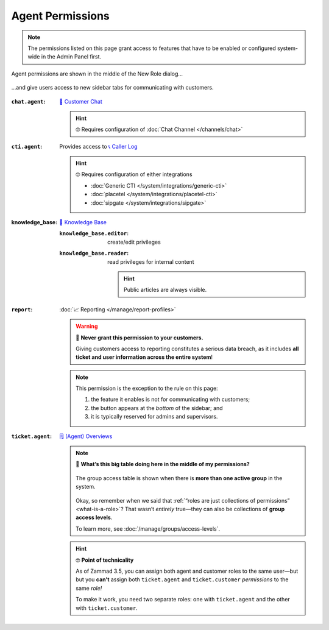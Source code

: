 Agent Permissions
=================

.. note:: The permissions listed on this page grant access to features
   that have to be enabled or configured system-wide in the Admin Panel first.

.. figure:: /images/manage/roles/permissions-agent.png
   :alt: Agent permissions in the New Role dialog
   :align: center
   :width: 80%

   Agent permissions are shown in the middle of the New Role dialog...

.. figure:: /images/manage/roles/sidebar.png
   :alt: Sidebar tabs: Overviews, Knowledge Base, Customer Chat, Phone
   :align: center

   ...and give users access to new sidebar tabs for communicating with customers.

:``chat.agent``:            `💬 Customer Chat <https://user-docs.zammad.org/en/latest/extras/chat.html>`_

                            .. hint:: 🤓 Requires configuration of :doc:`Chat Channel </channels/chat>`
:``cti.agent``:             Provides access to `📞 Caller Log <https://user-docs.zammad.org/en/latest/extras/caller-log.html>`_

                            .. hint:: 🤓 Requires configuration of either integrations

                                  * :doc:`Generic CTI </system/integrations/generic-cti>`
                                  * :doc:`placetel </system/integrations/placetel-cti>`
                                  * :doc:`sipgate </system/integrations/sipgate>`

:knowledge_base:            `📕 Knowledge Base <https://user-docs.zammad.org/en/latest/extras/knowledge-base.html>`_ 
                            
                            :``knowledge_base.editor``:     create/edit privileges
                            :``knowledge_base.reader``:     read privileges for internal content

                                                            .. hint::

                                                               Public articles are always visible.
:``report``:                :doc:`📈 Reporting </manage/report-profiles>`

                            .. warning:: 🙅 **Never grant this permission to your customers.**

                               Giving customers access to reporting constitutes a serious data breach,
                               as it includes **all ticket and user information across the entire system**!

                            .. note:: This permission is the exception to the rule on this page:

                               1. the feature it enables is not for communicating with customers;
                               2. the button appears at the *bottom* of the sidebar; and
                               3. it is typically reserved for admins and supervisors.

                            .. _role-settings-group-access:
:``ticket.agent``:          `🗒️ (Agent) Overviews <https://user-docs.zammad.org/en/latest/basics/find-ticket/browse.html>`_

                            .. note:: 🤔 **What’s this big table doing here in the middle of my permissions?**

                               .. figure:: /images/manage/roles/group-access-levels.png
                                  :alt: Group access table in Edit Role dialog
                                  :align: center

                                  The group access table is shown
                                  when there is **more than one active group** in the system.

                               Okay, so remember when we said that :ref:`“roles are just collections of permissions” <what-is-a-role>`?
                               That wasn’t *entirely* true—they can also be collections of **group access levels**.

                               To learn more, see :doc:`/manage/groups/access-levels`.

                            .. hint:: 🤓 **Point of technicality**

                               As of Zammad 3.5, you can assign both agent and customer roles to the same user—but
                               but you **can’t** assign both ``ticket.agent`` and ``ticket.customer`` *permissions* to the same *role!*

                               To make it work, you need two separate roles:
                               one with ``ticket.agent`` and the other with ``ticket.customer``.
